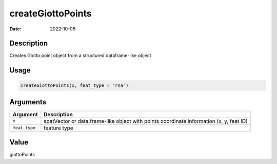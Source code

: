 ==================
createGiottoPoints
==================

:Date: 2022-10-06

Description
===========

Creates Giotto point object from a structured dataframe-like object

Usage
=====

.. code:: r

   createGiottoPoints(x, feat_type = "rna")

Arguments
=========

+-------------------------------+--------------------------------------+
| Argument                      | Description                          |
+===============================+======================================+
| ``x``                         | spatVector or data.frame-like object |
|                               | with points coordinate information   |
|                               | (x, y, feat ID)                      |
+-------------------------------+--------------------------------------+
| ``feat_type``                 | feature type                         |
+-------------------------------+--------------------------------------+

Value
=====

giottoPoints
